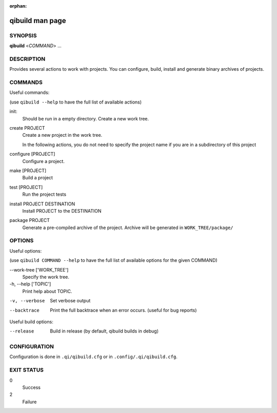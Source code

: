 :orphan:

qibuild man page
================


SYNOPSIS
--------
**qibuild** <*COMMAND*> ...


DESCRIPTION
-----------

Provides several actions to work with projects.
You can configure, build, install and generate binary archives of projects.


COMMANDS
--------

Useful commands:

(use ``qibuild --help`` to have the full list of available actions)

init:
  Should be run in a empty directory. Create a new work tree.


create PROJECT
  Create a new project in the work tree.

  In the following actions, you do not need to specify the project name if you
  are in a subdirectory of this project

configure [PROJECT]
  Configure a project.

make [PROJECT]
  Build a project

test [PROJECT]
  Run the project tests

install PROJECT DESTINATION
  Install PROJECT to the DESTINATION

package PROJECT
  Generate a pre-compiled archive of the project.
  Archive will be generated in ``WORK_TREE/package/``


OPTIONS
-------

Useful options:

(use ``qibuild COMMAND --help`` to have the full list of available options
for the given COMMAND)

--work-tree ['WORK_TREE']
    Specify the work tree.

-h, --help ['TOPIC']
    Print help about TOPIC.

-v, --verbose
    Set verbose output

--backtrace
    Print the full backtrace when an error occurs. (useful for bug reports)


Useful build options:

--release
  Build in release (by default, qibuild builds in debug)


CONFIGURATION
-------------

Configuration is done in ``.qi/qibuild.cfg`` or in ``.config/.qi/qibuild.cfg``.


EXIT STATUS
-----------

0
    Success

2
    Failure

